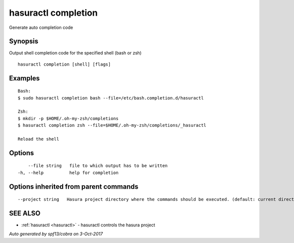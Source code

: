 .. _hasuractl_completion:

hasuractl completion
--------------------

Generate auto completion code

Synopsis
~~~~~~~~


Output shell completion code for the specified shell (bash or zsh)

::

  hasuractl completion [shell] [flags]

Examples
~~~~~~~~

::

    Bash:
    $ sudo hasuractl completion bash --file=/etc/bash.completion.d/hasuractl

    Zsh:
    $ mkdir -p $HOME/.oh-my-zsh/completions
    $ hasuractl completion zsh --file=$HOME/.oh-my-zsh/completions/_hasuractl

    Reload the shell

Options
~~~~~~~

::

      --file string   file to which output has to be written
  -h, --help          help for completion

Options inherited from parent commands
~~~~~~~~~~~~~~~~~~~~~~~~~~~~~~~~~~~~~~

::

      --project string   Hasura project directory where the commands should be executed. (default: current directory)

SEE ALSO
~~~~~~~~

* :ref:`hasuractl <hasuractl>` 	 - hasuractl controls the hasura project

*Auto generated by spf13/cobra on 3-Oct-2017*
